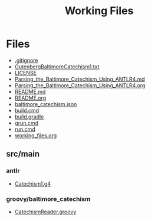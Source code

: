 #+TITLE: Working Files
#+STARTUP: showeverything
#+OPTIONS: ':nil *:t -:t ::t <:t H:3 \n:nil ^:{} arch:headline
#+OPTIONS: author:t c:nil creator:comment d:(not "LOGBOOK") date:t
#+OPTIONS: e:t email:nil f:t inline:t num:nil p:nil pri:nil stat:t
#+OPTIONS: tags:t tasks:t tex:t timestamp:t toc:1 todo:t |:t
#+CREATOR: Emacs 24.2.1 (Org mode 8.2.6)
#+DESCRIPTION:
#+EXCLUDE_TAGS: noexport
#+KEYWORDS:
#+LANGUAGE: en
#+SELECT_TAGS: export
#+OPTIONS: html-link-use-abs-url:nil html-postamble:nil
#+OPTIONS: html-preamble:nil html-scripts:t html-style:t
#+OPTIONS: html5-fancy:nil tex:t
#+CREATOR: <a href="http://www.gnu.org/software/emacs/">Emacs</a> 24.2.1 (<a href="http://orgmode.org">Org</a> mode 8.2.6)
#+HTML_CONTAINER: div
#+HTML_DOCTYPE: xhtml-strict
#+HTML_HEAD:
#+HTML_HEAD_EXTRA:
#+HTML_LINK_HOME:
#+HTML_LINK_UP:
#+HTML_MATHJAX:
#+INFOJS_OPT:
#+LATEX_HEADER:
* Files
- [[file:.gitignore][.gitignore]]
- [[file:GutenbergBaltimoreCatechism1.txt][GutenbergBaltimoreCatechism1.txt]]
- [[file:LICENSE][LICENSE]]
- [[file:Parsing_the_Baltimore_Catechism_Using_ANTLR4.md][Parsing_the_Baltimore_Catechism_Using_ANTLR4.md]]
- [[file:Parsing_the_Baltimore_Catechism_Using_ANTLR4.org][Parsing_the_Baltimore_Catechism_Using_ANTLR4.org]]
- [[file:README.md][README.md]]
- [[file:README.org][README.org]]
- [[file:baltimore_catechism.json][baltimore_catechism.json]]
- [[file:build.cmd][build.cmd]]
- [[file:build.gradle][build.gradle]]
- [[file:grun.cmd][grun.cmd]]
- [[file:run.cmd][run.cmd]]
- [[file:working_files.org][working_files.org]]
** src/main
*** antlr
- [[file:src/main/antlr/Catechism1.g4][Catechism1.g4]]
*** groovy/baltimore_catechism
- [[file:src/main/groovy/baltimore_catechism/CatechismReader.groovy][CatechismReader.groovy]]
